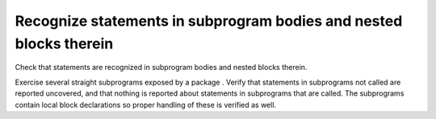 Recognize statements in subprogram bodies and nested blocks therein
===================================================================

Check that statements are recognized in subprogram bodies and nested blocks
therein.

Exercise several straight subprograms exposed by a package .
Verify that statements in subprograms not called are reported uncovered, and
that nothing is reported about statements in subprograms that are called. The
subprograms contain local block declarations so proper handling of these is
verified as well.


